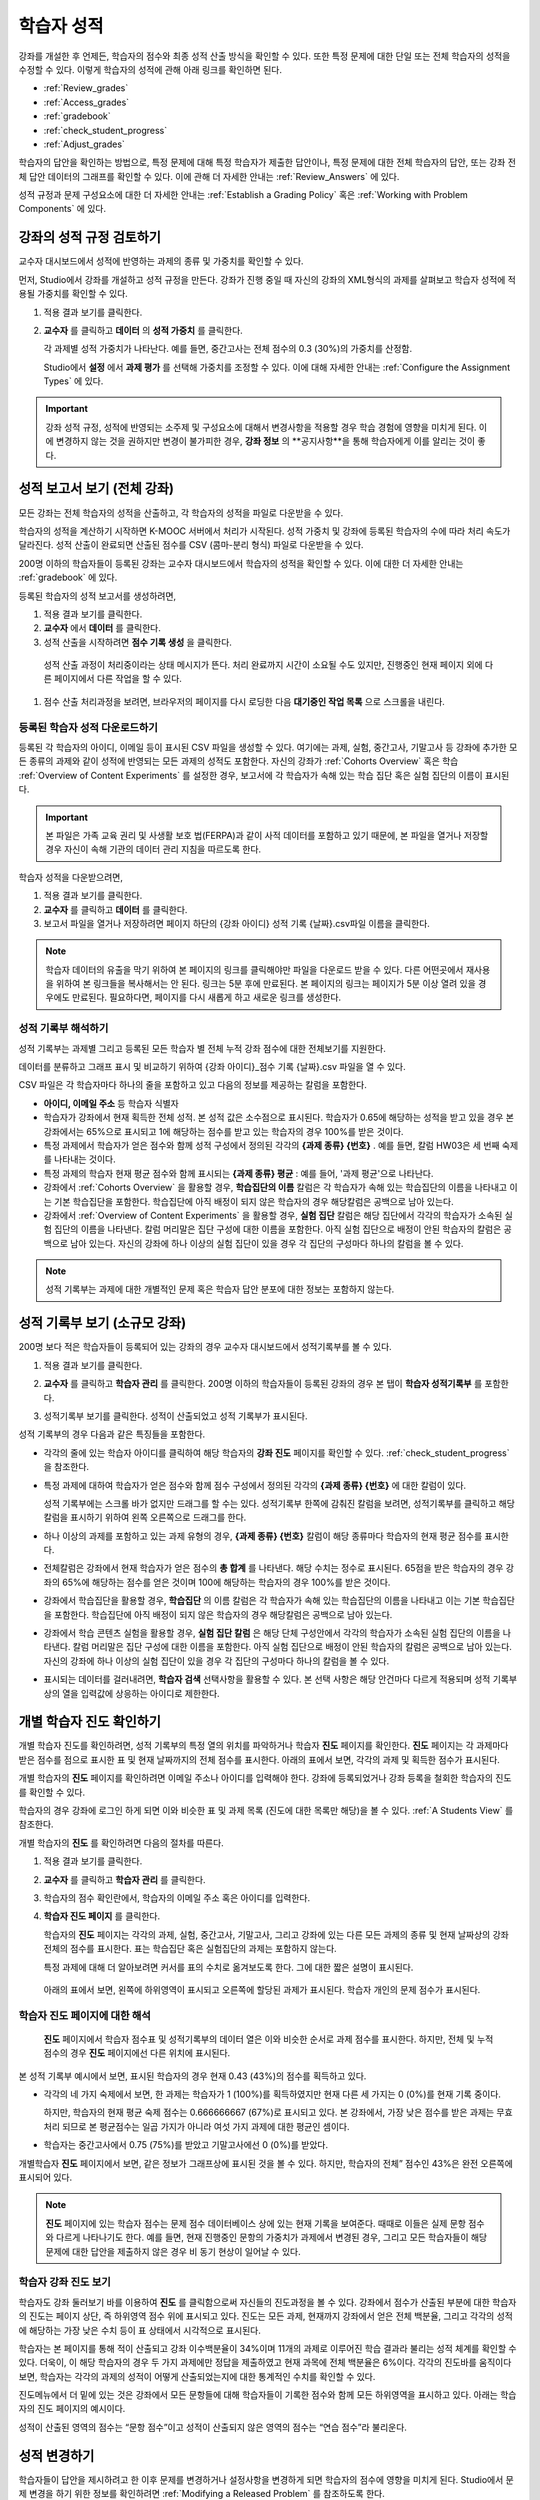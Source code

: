 .. _Grades:

############################
학습자 성적
############################

강좌를 개설한 후 언제든, 학습자의 점수와 최종 성적 산출 방식을 확인할 수 있다. 또한 특정 문제에 대한 단일 또는 전체 학습자의 성적을 수정할 수 있다. 이렇게 학습자의 성적에 관해 아래 링크를 확인하면 된다.

* :ref:`Review_grades`

* :ref:`Access_grades`

* :ref:`gradebook`

* :ref:`check_student_progress`

* :ref:`Adjust_grades`

학습자의 답안을 확인하는 방법으로, 특정 문제에 대해 특정 학습자가 제출한 답안이나, 특정 문제에 대한 전체 학습자의 답안, 또는 강좌 전체 답안 데이터의 그래프를 확인할 수 있다. 이에 관해 더 자세한 안내는 :ref:`Review_Answers` 에 있다. 

성적 규정과 문제 구성요소에 대한 더 자세한 안내는 :ref:`Establish a Grading Policy` 혹은 :ref:`Working with Problem Components` 에 있다. 


.. _Review_grades:

********************************************************
강좌의 성적 규정 검토하기
********************************************************

교수자 대시보드에서 성적에 반영하는 과제의 종류 및 가중치를 확인할 수 있다. 

먼저, Studio에서 강좌를 개설하고 성적 규정을 만든다. 강좌가 진행 중일 때 자신의 강좌의 XML형식의 과제를 살펴보고 학습자 성적에 적용될 가중치를 확인할 수 있다.  

..  DOC-290: research this statement before including anything like it: Below the list of graded assignment types and their weights, each *public* subsection and unit that contains an assignment is listed.

#. 적용 결과 보기를 클릭한다. 

#. **교수자** 를 클릭하고 **데이터** 의 **성적 가중치** 를 클릭한다.

   각 과제별 성적 가중치가 나타난다. 예를 들면, 중간고사는 전체 점수의 0.3 (30%)의 가중치를 산정함.  

   .. image:: ../../../shared/building_and_running_chapters/Images/Grading_Configuration.png
     :alt: XML of course assignment types and weights for grading

   Studio에서 **설정** 에서 **과제 평가** 를 선택해 가중치를 조정할 수 있다. 이에 대해 자세한 안내는 :ref:`Configure the Assignment Types` 에 있다. 

   .. image:: ../../../shared/building_and_running_chapters/Images/Grading_Configuration_Studio.png
     :alt: Studio example of homework assignment type and grading weight

.. important:: 강좌 성적 규정, 성적에 반영되는 소주제 및 구성요소에 대해서 변경사항을 적용할 경우 학습 경험에 영향을 미치게 된다. 이에 변경하지 않는 것을 권하지만 변경이 불가피한 경우, **강좌 정보** 의 **공지사항**을 통해 학습자에게 이를 알리는 것이 좋다.

.. _Access_grades:

********************************************************
성적 보고서 보기 (전체 강좌)
********************************************************

모든 강좌는 전체 학습자의 성적을 산출하고, 각 학습자의 성적을 파일로 다운받을 수 있다. 

학습자의 성적을 계산하기 시작하면 K-MOOC 서버에서 처리가 시작된다. 성적 가중치 및 강좌에 등록된 학습자의 수에 따라 처리 속도가 달라진다. 성적 산출이 완료되면 산출된 점수를 CSV (콤마-분리 형식) 파일로 다운받을 수 있다.

200명 이하의 학습자들이 등록된 강좌는 교수자 대시보드에서 학습자의 성적을 확인할 수 있다. 이에 대한 더 자세한 안내는 :ref:`gradebook` 에 있다.

등록된 학습자의 성적 보고서를 생성하려면,

#. 적용 결과 보기를 클릭한다. 

#. **교수자** 에서 **데이터** 를 클릭한다. 

#. 성적 산출을 시작하려면 **점수 기록 생성** 을 클릭한다.

  성적 산출 과정이 처리중이라는 상태 메시지가 뜬다. 처리 완료까지 시간이 소요될 수도 있지만, 진행중인 현재 페이지 외에 다른 페이지에서 다른 작업을 할 수 있다.

#. 점수 산출 처리과정을 보려면, 브라우저의 페이지를 다시 로딩한 다음 **대기중인 작업 목록** 으로 스크롤을 내린다.  

==========================================
등록된 학습자 성적 다운로드하기
==========================================

등록된 각 학습자의 아이디, 이메일 등이 표시된 CSV 파일을 생성할 수 있다. 여기에는 과제, 실험, 중간고사, 기말고사 등 강좌에 추가한 모든 종류의 과제와 같이 성적에 반영되는 모든 과제의 성적도 포함한다. 자신의 강좌가 :ref:`Cohorts Overview` 혹은 학습 :ref:`Overview of Content Experiments` 를 설정한 경우, 보고서에 각 학습자가 속해 있는 학습 집단 혹은 실험 집단의 이름이 표시된다.


.. important:: 본 파일은 가족 교육 권리 및 사생활 보호 법(FERPA)과 같이 사적 데이터를 포함하고 있기 때문에, 본 파일을 열거나 저장할 경우 자신이 속해 기관의 데이터 관리 지침을 따르도록 한다.   

학습자 성적을 다운받으려면,

#. 적용 결과 보기를 클릭한다. 

#. **교수자** 를 클릭하고 **데이터** 를 클릭한다.  

#. 보고서 파일을 열거나 저장하려면 페이지 하단의 {강좌 아이디} 성적 기록 {날짜}.csv파일 이름을 클릭한다.  


.. note:: 학습자 데이터의 유출을 막기 위하여 본 페이지의 링크를 클릭해야만 파일을 다운로드 받을 수 있다. 다른 어떤곳에서 재사용을 위하여 본 링크들을 복사해서는 안 된다. 링크는 5분 후에 만료된다. 본 페이지의 링크는 페이지가 5분 이상 열려 있을 경우에도 만료된다. 필요하다면, 페이지를 다시 새롭게 하고 새로운 링크를 생성한다.

.. _Interpret the Grade Report:

=====================================
성적 기록부 해석하기
=====================================

성적 기록부는 과제별 그리고 등록된 모든 학습자 별 전체 누적 강좌 점수에 대한 전체보기를 지원한다. 

데이터를 분류하고 그래프 표시 및 비교하기 위하여 {강좌 아이디}_점수 기록 {날짜}.csv 파일을 열 수 있다.  

.. image:: ../../../shared/building_and_running_chapters/Images/Grade_Report.png
  :alt: A course grade report, opened in Excel, showing the grades acheived by 
        students on several homework assignments and the midterm

CSV 파일은 각 학습자마다 하나의 줄을 포함하고 있고 다음의 정보를 제공하는 칼럼을 포함한다. 

* **아이디, 이메일 주소** 등 학습자 식별자

* 학습자가 강좌에서 현재 획득한 전체 성적. 본 성적 값은 소수점으로 표시된다. 학습자가 0.65에 해당하는 성적을 받고 있을 경우 본 강좌에서는 65%으로 표시되고 1에 해당하는 점수를 받고 있는 학습자의 경우 100%를 받은 것이다.

* 특정 과제에서 학습자가 얻은 점수와 함께 성적 구성에서 정의된 각각의 **{과제 종류} {번호}** . 예를 들면, 칼럼 HW03은 세 번째 숙제를 나타내는 것이다. 

* 특정 과제의 학습자 현재 평균 점수와 함께 표시되는 **{과제 종류} 평균** : 예를 들어, '과제 평균'으로 나타난다.

* 강좌에서 :ref:`Cohorts Overview` 을 활용할 경우, **학습집단의 이름** 칼럼은 각 학습자가 속해 있는 학습집단의 이름을 나타내고 이는 기본 학습집단을 포함한다. 학습집단에 아직 배정이 되지 않은 학습자의 경우 해당칼럼은 공백으로 남아 있는다. 

* 강좌에서 :ref:`Overview of Content Experiments` 을 활용할 경우, **실험 집단** 칼럼은 해당 집단에서 각각의 학습자가 소속된 실험 집단의 이름을 나타낸다. 칼럼 머리말은 집단 구성에 대한 이름을 포함한다. 아직 실험 집단으로 배정이 안된 학습자의 칼럼은 공백으로 남아 있는다. 자신의 강좌에 하나 이상의 실험 집단이 있을 경우 각 집단의 구성마다 하나의 칼럼을 볼 수 있다.  

.. note:: 성적 기록부는 과제에 대한 개별적인 문제 혹은 학습자 답안 분포에 대한 정보는 포함하지 않는다. 

.. _gradebook:

********************************************************
성적 기록부 보기 (소규모 강좌)
********************************************************

200명 보다 적은 학습자들이 등록되어 있는 강좌의 경우 교수자 대시보드에서 성적기록부를 볼 수 있다. 

#. 적용 결과 보기를 클릭한다. 

#. **교수자** 를 클릭하고 **학습자 관리** 를 클릭한다. 200명 이하의 학습자들이 등록된 강좌의 경우 본 탭이 **학습자 성적기록부** 를 포함한다.

#. 성적기록부 보기를 클릭한다. 성적이 산출되었고 성적 기록부가 표시된다. 

   .. image:: ../../../shared/building_and_running_chapters/Images/Student_Gradebook.png
     :alt: Course gradebook with rows for students and columns for assignment
         types

성적 기록부의 경우 다음과 같은 특징들을 포함한다. 

* 각각의 줄에 있는 학습자 아이디를 클릭하여 해당 학습자의 **강좌 진도** 페이지를 확인할 수 있다. :ref:`check_student_progress` 을 참조한다. 

* 특정 과제에 대하여 학습자가 얻은 점수와 함께 점수 구성에서 정의된 각각의 **{과제 종류} {번호}** 에 대한 칼럼이 있다.

  성적 기록부에는 스크롤 바가 없지만 드래그를 할 수는 있다. 성적기록부 한쪽에 감춰진 칼럼을 보려면, 성적기록부를 클릭하고 해당 칼럼을 표시하기 위하여 왼쪽 오른쪽으로 드래그를 한다. 

* 하나 이상의 과제를 포함하고 있는 과제 유형의 경우, **{과제 종류} {번호}** 칼럼이 해당 종류마다 학습자의 현재 평균 점수를 표시한다. 

* 전체칼럼은 강좌에서 현재 학습자가 얻은 점수의 **총 합계** 를 나타낸다. 해당 수치는 정수로 표시된다. 65점을 받은 학습자의 경우 강좌의 65%에 해당하는 점수를 얻은 것이며 100에 해당하는 학습자의 경우 100%를 받은 것이다.

* 강좌에서 학습집단을 활용할 경우, **학습집단** 의 이름 칼럼은 각 학습자가 속해 있는 학습집단의 이름을 나타내고 이는 기본 학습집단을 포함한다. 학습집단에 아직 배정이 되지 않은 학습자의 경우 해당칼럼은 공백으로 남아 있는다. 

* 강좌에서 학습 콘텐츠 실험을 활용할 경우, **실험 집단 칼럼** 은 해당 단체 구성안에서 각각의 학습자가 소속된 실험 집단의 이름을 나타낸다. 칼럼 머리말은 집단 구성에 대한 이름을 포함한다. 아직 실험 집단으로 배정이 안된 학습자의 칼럼은 공백으로 남아 있는다. 자신의 강좌에 하나 이상의 실험 집단이 있을 경우 각 집단의 구성마다 하나의 칼럼을 볼 수 있다. 

* 표시되는 데이터를 걸러내려면, **학습자 검색** 선택사항을 활용할 수 있다. 본 선택 사항은 해당 안건마다 다르게 적용되며 성적 기록부상의 열을 입력값에 상응하는 아이디로 제한한다.  

.. _check_student_progress:

****************************************
개별 학습자 진도 확인하기
****************************************

개별 학습자 진도를 확인하려면, 성적 기록부의 특정 열의 위치를 파악하거나 학습자 **진도** 페이지를 확인한다. **진도** 페이지는 각 과제마다 받은 점수를 점으로 표시한 표 및 현재 날짜까지의 전체 점수를 표시한다. 아래의 표에서 보면, 각각의 과제 및 획득한 점수가 표시된다.

개별 학습자의 **진도** 페이지를 확인하려면 이메일 주소나 아이디를 입력해야 한다. 강좌에 등록되었거나 강좌 등록을 철회한 학습자의 진도를 확인할 수 있다. 

학습자의 경우 강좌에 로그인 하게 되면 이와 비슷한 표 및 과제 목록 (진도에 대한 목록만 해당)을 볼 수 있다. :ref:`A Students View` 를 참조한다.  

개별 학습자의 **진도** 를 확인하려면 다음의 절차를 따른다.

#. 적용 결과 보기를 클릭한다. 

#. **교수자** 를 클릭하고 **학습자 관리** 를 클릭한다. 

#. 학습자의 점수 확인란에서, 학습자의 이메일 주소 혹은 아이디를 입력한다. 


#. **학습자 진도 페이지** 를 클릭한다. 

   학습자의 **진도** 페이지는 각각의 과제, 실험, 중간고사, 기말고사, 그리고 강좌에 있는 다른 모든 과제의 종류 및 현재 날짜상의 강좌 전체의 점수를 표시한다. 표는 학습집단 혹은 실험집단의 과제는 포함하지 않는다. 

   .. image:: ../../../shared/building_and_running_chapters/Images/Student_Progress.png
    :alt: Progress page chart for a student: includes a column graph with the 
          score acheived for each assignment 

   특정 과제에 대해 더 알아보려면 커서를 표의 수치로 옮겨보도록 한다. 그에 대한 짧은 설명이 표시된다. 

   .. image:: ../../../shared/building_and_running_chapters/Images/Student_Progress_mouseover.png
    :alt: Progress page with a tooltip for the X that was graphed for the last
          homework assignment, which indicates that the lowest homework score
          is dropped

  아래의 표에서 보면, 왼쪽에 하위영역이 표시되고 오른쪽에 할당된 과제가 표시된다. 학습자 개인의 문제 점수가 표시된다.  

   .. image:: ../../../shared/building_and_running_chapters/Images/Student_Progress_list.png
    :alt: Bottom portion of a Progress page for the same student with the 
          score acheived for each problem in the first course subsection 

=============================================
학습자 진도 페이지에 대한 해석
=============================================

 **진도** 페이지에서 학습자 점수표 및 성적기록부의 데이터 열은 이와 비슷한 순서로 과제 점수를 표시한다. 하지만, 전체 및 누적 점수의 경우 **진도** 페이지에선 다른 위치에 표시된다. 

본 성적 기록부 예시에서 보면, 표시된 학습자의 경우 현재 0.43 (43%)의 점수를 획득하고 있다.  

.. image:: ../../../shared/building_and_running_chapters/Images/Grade_Report_example.png
 :alt: A course grade report with a single student's information indicated by 
       a rectangle

* 각각의 네 가지 숙제에서 보면, 한 과제는 학습자가 1 (100%)를 획득하였지만 현재 다른 세 가지는 0 (0%)를 현재 기록 중이다. 

  하지만, 학습자의 현재 평균 숙제 점수는 0.666666667 (67%)로 표시되고 있다. 본 강좌에서, 가장 낮은 점수를 받은 과제는 무효처리 되므로 본 평균점수는 일곱 가지가 아니라 여섯 가지 과제에 대한 평균인 셈이다.

* 학습자는 중간고사에서 0.75 (75%)를 받았고 기말고사에선 0 (0%)를 받았다.

개별학습자 **진도** 페이지에서 보면, 같은 정보가 그래프상에 표시된 것을 볼 수 있다. 하지만, 학습자의 전체” 점수인 43%은 완전 오른쪽에 표시되어 있다. 

.. image:: ../../../shared/building_and_running_chapters/Images/Student_Progress.png
 :alt: Progress page for a student also included on the grade report: includes 
       a column graph with the grade acheived for each assignment 

 **진도** 페이지의 표는 강좌에서 제시한 점수 범위를 y축에 표시하고 있다. 본 예시에서는 이수 점수가 60%이고 그렇기 때문에 0.60을 기록한 학습자 끝부터 그 이후까지가 수료증을 받게 된다. 

.. note::  **진도** 페이지에 있는 학습자 점수는 문제 점수 데이터베이스 상에 있는 현재 기록을 보여준다. 때때로 이들은 실제 문항 점수와 다르게 나타나기도 한다. 예를 들면, 현재 진행중인 문항의 가중치가 과제에서 변경된 경우, 그리고 모든 학습자들이 해당 문제에 대한 답안을 제출하지 않은 경우 비 동기 현상이 일어날 수 있다.  

.. _A Students View:

=============================================
학습자 강좌 진도 보기
=============================================

학습자도 강좌 둘러보기 바를 이용하여 **진도** 를 클릭함으로써 자신들의 진도과정을 볼 수 있다. 강좌에서 점수가 산출된 부분에 대한 학습자의 진도는 페이지 상단, 즉 하위영역 점수 위에 표시되고 있다. 진도는 모든 과제, 현재까지 강좌에서 얻은 전체 백분율, 그리고 각각의 성적에 해당하는 가장 낮은 수치 등이 표 상태에서 시각적으로 표시된다. 
 
.. image:: ../../../shared/building_and_running_chapters/Images/StudentView_GradeCutoffs.png
 :alt: Image of a student's Course Progress page with the grade cutoffs legend
       highlighted
 
학습자는 본 페이지를 통해 적이 산출되고 강좌 이수백분율이 34%이며 11개의 과제로 이루어진 학습 결과라 불리는 성적 체계를 확인할 수 있다. 더욱이, 이 해당 학습자의 경우 두 가지 과제에만 정답을 제출하였고 현재 과목에 전체 백분율은 6%이다. 각각의 진도바를 움직이다 보면, 학습자는 각각의 과제의 성적이 어떻게 산출되었는지에 대한 통계적인 수치를 확인할 수 있다. 
 
진도메뉴에서 더 밑에 있는 것은 강좌에서 모든 문항들에 대해 학습자들이 기록한 점수와 함께 모든 하위영역을 표시하고 있다. 아래는 학습자의 진도 페이지의 예시이다. 
 
.. image:: ../../../shared/building_and_running_chapters/Images/StudentView_Problems.png
   :width: 800
   :alt: Image of a student's Course Progress page with problems highlighted
 
성적이 산출된 영역의 점수는 “문항 점수”이고 성적이 산출되지 않은 영역의 점수는 “연습 점수”라 불리운다. 

.. _Adjust_grades:

***********************************
성적 변경하기
***********************************

학습자들이 답안을 제시하려고 한 이후 문제를 변경하거나 설정사항을 변경하게 되면 학습자의 점수에 영향을 미치게 된다. Studio에서 문제 변경을 하기 위한 정보를 확인하려면 :ref:`Modifying a Released Problem` 를 참조하도록 한다. 

정정이나 변경이 불가피하기 때문에 이에 대하여 영향을 받은 학습자들의 점수를 다시 매기려면 다음의 절차를 따르도록 한다.

* 제출된 답안에 대한 점수를 다시 매겨서 해당 문제에 대하여 학습자를 재평가한다. 강좌에 등록된 단일 혹은 전체 학습자를 위해 해당 문제의 점수를 다시 산출할 수 있다. :ref:`rescore` 를 참조한다.

* 학습자가 문제를 풀기 위하여 시도한 횟수를 0으로 조정하여 학습자가 다시 시도할 수 있도록 한다. 강좌에 등록된 한 명 혹은 모든 학습자의 문제 해결 시도횟수를 조정할 수 있다. :ref:`reset_attempts` 을 참조한다.

* 학습자의 데이터 베이스를 삭제시키거나 혹은 해당 문제의 “상태”를 삭제한다. 한번에 한 명의 학습자 기록을 삭제할 수 있다. 예를 들면, 오직 적은 수의 학습자들만이 답안을 제출한 이후 출제한 문제를 변경할 수 있다는 것이다. 이러한 상황을 바로잡으려면, 문제를 제출하고 이로 인해서 영향을 받은 학습자 상태를 삭제함으로써 이들이 해당 문제를 다시 풀 수 있도록 해야 한다. :ref:`delete_state` 를 참조한다.    

학습자 점수를 변경하려면 수정된 문제 단독의 소재지 식별자가 필요하다. :ref:`find_URL` 를 참조한다. 

.. _find_URL:

==================================================
문제에 대한 단독 위치 식별자 찾기
==================================================

강좌에서 각각의 문제를 출제할 경우, 그에 대한 단독 위치 식별자를 할당한다. 해당 문제에 대한 점수 변경을 할 경우, 혹은 그에 대한 데이터를 볼 경우, 문제 위치를 파악해야 한다. 

해당 문제에 대한 단독 위치 식별자를 찾기 위해선 다음과 같은 절차를 따른다.   

#. 적용 결과 보기를 클릭한다. 

#. 강좌 내용을 클릭하고 해당 문제를 포함하고 있는 부분을 찾는다. 

#. 문제를 표시하고 강좌 운영팀 오류 검출 정보를 클릭한다. 

   **위치** 를 포함하여 해당 문제에 대한 정보가 표시된다.  

   .. image:: ../../../shared/building_and_running_chapters/Images/Problem_URL.png
    :alt: The Staff Debug view of a problem with the location identifier 
          indicated

4. 문제의 위치를 복사하려면 전체 위치를 선택하고 오른쪽 클릭을 한 후  **복사하기** 를 선택한다. 강좌 운영팀 오류 검출 보기를 닫으려면 뷰어 밖에 있는 브라우저 페이지를 클릭한다. 


.. _rescore:

==========================================
학습자 답안 성적 다시 매기기
==========================================

강좌에서 제시한 모든 문제마다 정답이 있고 허용된 혹은 받아들여질 수 있는 대안이 포함되어 있을 수 있다. 이러한 수치에 변화를 적용하게 되면 이미 제출한 답안들에 대한 성적을 다시 매길 수 있다. 각각의 문제마다 단일 학습자가 제출한 답안에 대해 성적을 다시 매길 수 있고 혹은 전체 등록된 학습자가 제출한 답안을 다시 매길 수 있다. 

.. note:: Studio 상에서 정답으로 표기된 문제들만 성적을 다시 매길 수 있다. 이러한 절차는 외부 채점자가 점수를 산출한 문제에 대해 점수를 다시 매길 경우 활용할 수 없다. 

개별 학습자 답안 성적 다시 매기기
-----------------------------------------------

개별 학습자 답안의 성적을 다시 매기려면, 학습자의 아이디 혹은 이메일 주소가 필요하다. 

#. 적용 결과 보기를 클릭한다. 

#. **강좌 내용** 을 클릭하고 성적을 다시 매기고자 하는 문제를 포함하고 있는 부분을 검색한다. 

#. 문제를 표시하고 강좌 운영팀 오류 검출 정보를 클릭한다. 강좌 운영팀 오류 검출 뷰어가 열린다. 

#. **아이디** 에 학습자 이메일 주소나 아이디를 입력하고 학습자 제출 답안 성적 다시 매기기를 클릭한다. 성공적으로 변경하였을 경우 메시지가 뜬다. 

#. 강좌 운영팀 오류 검출 뷰어를 닫으려면 뷰어 밖에 있는 브라우저 페이지를 클릭한다. 

모든 학습자의 답안 성적 다시 매기기
------------------------------------

점수를 다시 매기고자 하는 문제를 파악하려면 위치 식별자가 있어야 한다.  :ref:`find_URL` 를 참조한다. 문제에 대한 성적을 다시 매기려면 다음의 절차를 따른다. 

#. 적용 결과 보기를 클릭한다. 

#. **교수자** 를 클릭하고 **학습자 관리** 를 클릭한다.  

#. **강좌 점수 관리 페이지** 에서 단독 문제 식별자를 입력하고 **모든 학습자 답안 성적 다시 매기기** 를 클릭한다. 

#. 점수 다시 매기기 처리과정이 진행 중이라는 대화창을 보면 **OK** 를 클릭한다. 

   본 처리 과정은 등록된 모든 학습자들을 완료함에 따라 시간이 어느 정도 걸릴 수도 있다. 본 처리과정은 배경상태에서 진행되기 때문에 본 페이지를 벗어나 처리가 진행 중일 동안 다른 작업을 수행할 수 있다. 

6. 성적 다시 매기기 절차의 결과를 보려면 **학습자 배경 작업 기록 보이기나 문제 배경 작업 기록 보이기** 를 클릭한다. 

  표는 각각의 학습자 혹은 문제마다 성적 다시 매기기의 절차 상태를 표시한다. 

.. note:: 개별 학습자가 문항에 대해 제출한 답안에 대해서 비슷한 절차를 활용하여 성적을 다시 매길 수 있다. **학습자 별 점수 조정 페이지** 를 통해 학습자 이메일 주소나 아이디 및 단독 문제 식별자를 입력하고 **학습자 답안 성적 다시 매기기** 를 클릭한다. 

.. _reset_attempts:

=====================================
학습자 문제 해결횟수 재설정
=====================================

문제를 제출하고 나면 학습자가 정답을 구하기 위해 시도하는 횟수에 제한을 둘 수 있다. 예상치 못한 문제가 일어날 경우, 특정 학습자의 문제 해결 횟수 시도를 0으로 재설정하여 학습자가 다시 문제 해결을 할 수 있도록 할 수 있다. 예기치 못한 행동이 강좌에 있는 모든 학습자들에게 영향을 미치게 될 경우, 모든 학습자들의 문제 해결 횟수를 0으로 재설정 할 수 있다.  

개별 학습자 문제 해결 횟수 재설정
---------------------------------------------

개별 학습자의 문제 해결 횟수를 0으로 재설정 하려면 학습자의 아이디 혹은 이메일 주소가 필요하다. 

#. 적용 결과 보기를 클릭한다. 

#. **강좌 내용** 을 클릭하고 재설정 하고자 하는 문제가 포함된 부분을 검색한다. 

#. 문제를 표시하고 **강좌 운영팀 오류 검색 정보** 를 클릭한다. 강좌 운영팀 오류 검색 뷰어가 열린다.

#. 아이디란에 학습자의 이메일 주소 혹은 아이디를 입력하고 **학습자 답안 시도 횟수 재설정하기** 를 클릭한다. 성공적으로 조정되었을 경우 메시지가 뜬다. 

#. 강좌 운영팀 오류 검색 뷰어를 닫으려면, 뷰어 밖에 있는 브라우저 페이지를 클릭한다. 

모든 학습자 문제 해결 횟수 재설정

------------------------------------

모든 학습자 문제 해결 횟수를 재설정 하려면 문제의 고유 식별자가 필요하다. :ref:`find_URL` 를 참조한다. 모든 학습자 문제 해결 횟수를 재설정 하려면 다음의 절차를 따른다. 

#. 적용 결과 보기를 클릭한다. 

#. **교수자** 를 클릭하고 **학습자 관리** 를 클릭한다.

#. 등록된 모든 학습자들의 문제 해결 횟수를 재설정 하려면 과목별 점수 변경 페이지에서 작업하도록 한다. 고유 문제 위치를 입력하고 모든 학습자 문제 해결 횟수 재설정을 클릭한다. 

#. 재설정 처리가 진행 중이라는 대화창이 뜬다. OK를 클릭한다. 

   본 처리과정은 완료되는데 까지 시간이 걸릴 수도 있다. 처리과정은 배경상태에서 진행되기 때문에 현재 페이지를 벗어나 처리가 진행되는 동안 다른 작업을 수행할 수도 있다.

5. 재설정  처리에 대한 결과를 보려면, **학습자 배경 작업 기록 보이기나 문제 배경 작업 기록 보이기를 클릭한다**.

   각각의 학습자 혹은 문제에 대한 해결횟수 재설정 처리과정이 표에 표시된다. 

.. note:: 이와 비슷한 절차를 활용하여 개별 학습자의 문제 해결 횟수를 재설정 할 수도 있다. **학습자별 점수** 변경페이지에서 학습자 이메일 주소나 아이디 그리고 고유한 문제 식별자를 입력하고 **학습자 문제 해결 횟수 재설정** 을 클릭한다. 

.. _delete_state:

==================================
학습자 문항 상태 삭제 
==================================

특정 문항에 대해 학습자 상태를 삭제 하려면 학습자의 이메일 주소 혹은 아이디가 필요하다.  

.. important:: 학습자 상태는 처리상태에서 영구적으로 지워지게 된다. 다시 되돌릴 수 없다. 

강좌 운영팀 뷰어나 교수자 대시보드를 활용하여 학습자 상태를 삭제한다. 

강좌 운영팀 뷰어를 사용하려면 다음의 절차를 따른다. 

#. 적용 결과 보기를 클릭한다. 

#. **강좌 내용** 을 클릭하여 해당 문제를 포함하고 있는 부분을 검색한다. 

#. 문제를 표시하고 강좌 운영팀 오류 검색 정보를 클릭한다. 강좌 운영팀 오류 검색 뷰어가 열린다. 

#. **아이디** 에 학습자 이메일 주소나 아이디를 입력하고 **학습자 상태 삭제** 를 클릭한다. 성공적으로 처리가 될 경우 메시지가 뜬다. .

교수자 대시보드를 사용할 경우, 문제 고유의 식별자가 필요하다. :ref:`find_URL` 를 참조한다. 

#. **교수자** 를 클릭하고 **학습자 관리** 를 클릭한다.

#. **학습자별 점수 변경** 페이지에서 학습자의 이메일 주소 혹은 아이디 및 고유 문제 식별자를 입력하고 **학습자 문항 상태 삭제** 를 클릭한다. 
   
